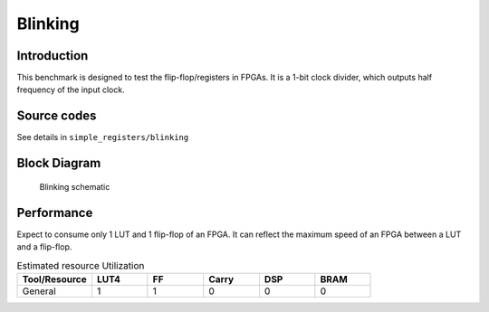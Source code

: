 .. _datasheet_simple_registers_blinking:

Blinking
--------

Introduction
~~~~~~~~~~~~

This benchmark is designed to test the flip-flop/registers in FPGAs.
It is a 1-bit clock divider, which outputs half frequency of the input clock.

Source codes
~~~~~~~~~~~~

See details in ``simple_registers/blinking``

Block Diagram
~~~~~~~~~~~~~

.. figure:: ./figures/blinking_schematic.svg
  :width: 60%
  :alt: Blinking schematic

  Blinking schematic


Performance
~~~~~~~~~~~

Expect to consume only 1 LUT and 1 flip-flop of an FPGA.
It can reflect the maximum speed of an FPGA between a LUT and a flip-flop.

.. list-table:: Estimated resource Utilization
  :widths: 20 15 15 15 15 15
  :header-rows: 1
  :class: longtable

  * - Tool/Resource
    - LUT4
    - FF
    - Carry
    - DSP
    - BRAM
  * - General
    - 1
    - 1
    - 0
    - 0
    - 0


